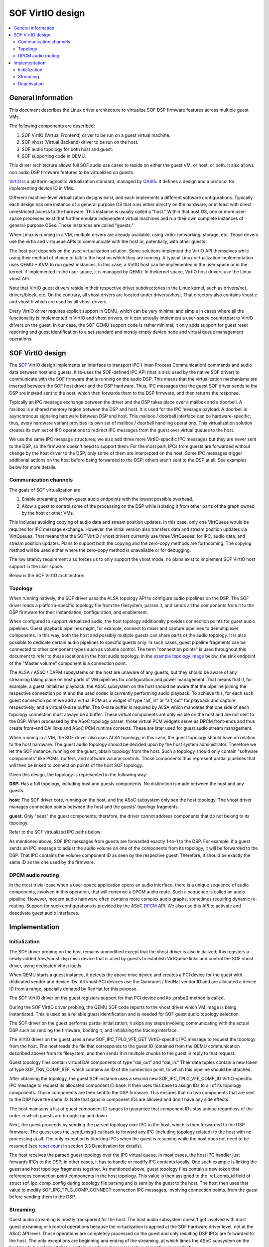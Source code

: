 .. _virtualization:

SOF VirtIO design
#################

.. contents::
   :local:
   :depth: 2

General information
*******************

This document describes the Linux driver architecture to virtualize SOF DSP
firmware features across multiple guest VMs.

The following components are described:

1. SOF VirtIO (Virtual Frontend) driver to be run on a guest virtual machine.
2. SOF vhost (Virtual Backend) driver to be run on the host.
3. SOF audio topology for both host and guest.
4. SOF supporting code in QEMU.

This driver architecture allows full SOF audio use cases to reside on either
the guest VM, or host, or both. It also allows non audio DSP firmware
features to be virtualized on guests.

VirtIO_ is a platform-agnostic virtualization standard, managed by OASIS_. It
defines a design and a protocol for implementing device IO in VMs.

Different machine-level virtualization designs exist, and each implements a
different software configurations. Typically each design has one instance of
a general purpose OS that runs either directly on the hardware, or at least
with direct unrestricted access to the hardware. This instance is usually
called a "host." Within that host OS, one or more user-space processes exist
that further emulate independent virtual machines and run their own complete
instances of general-purpose OSes. Those instances are called "guests."

When Linux is running in a VM, multiple drivers are already available, using
virtio: networking, storage, etc. Those drivers use the virtio and virtqueue
APIs to communicate with the host or, potentially, with other guests.

The host part depends on the used virtualization solution. Some
solutions implement the VirtIO API themselves while using their method of
choice to talk to the host on which they are running. A typical Linux
virtualization implementation uses QEMU + KVM to run guest instances. In
this case, a VirtIO host can be implemented in the user space or in the
kernel. If implemented in the user space, it is managed by QEMU. In thekernel space, VirtIO host drivers use the Linux vhost API.

Note that VirtIO guest drivers reside in their respective driver
subdirectories in the Linux kernel, such as drivers/net, drivers/block, etc.
On the contrary, all vhost drivers are located under drivers/vhost. That
directory also contains vhost.c and vhost.h which are used by all vhost
drivers.

Every VirtIO driver requires explicit support in QEMU, which can be very
minimal and simple in cases where all the functionality is implemented in
VirtIO and vhost drivers, or it can actually implement a user-space
counterpart to VirtIO drivers on the guest. In our case, the SOF QEMU
support code is rather minimal; it only adds support for guest reset
reporting and guest identification to a set standard and mostly empty device
node and virtual queue management operations.

SOF VirtIO design
*****************

The SOF_ VirtIO design implements an interface to transport IPC (
Inter-Process Communication) commands and audio data between host and
guests. It re-uses the SOF-defined IPC API (that is also used by the native
SOF driver) to communicate with the SOF firmware that is running on the
audio DSP. This means that the virtualization mechanisms are inserted
between the SOF host driver and the DSP hardware. Thus, IPC messages that
the guest SOF driver sends to the DSP are instead sent to the host, which
then forwards them to the DSP firmware, and then returns the response.

Typically an IPC message exchange between the driver and the DSP takes place
over a mailbox and a doorbell. A mailbox is a shared memory region between
the DSP and host. It is used for the IPC message payload. A doorbell is
asynchronous signaling hardware between DSP and host. This mailbox /
doorbell interface can be hardware-specific; thus, every hardware variant
provides its own set of mailbox / doorbell handling operations. This
virtualization solution creates its own set of IPC operations to redirect
IPC messages from the guest over virtual queues to the host.

We use the same IPC message structures; we also add three more
VirtIO-specific IPC messages but they are never sent to the DSP, so the
firmware doesn't need to support them. For the most part, IPCs from guests
are forwarded without change by the host driver to the DSP; only some of
them are intercepted on the host. Some IPC messages trigger additional
actions on the host before being forwarded to the DSP; others aren't sent to
the DSP at all. See examples below for more details.

Communication channels
----------------------

The goals of SOF virtualization are:

1. Enable streaming to/from guest audio endpoints with the lowest possible
   overhead.
2. Allow a guest to control some of the processing on the DSP while
   isolating it from other parts of the graph owned by the host or other VMs.

This includes avoiding copying of audio data and stream position updates. In
this case, only one VirtQueue would be required for IPC message exchange.
However, the initial version also transfers data and stream position updates
via VirtQueues. That means that the SOF VirtIO / vhost drivers currently use
three VirtQueues: for IPC, audio data, and stream position updates. Plans to
support both the copying and the zero-copy methods are forthcoming. The
copying method will be used either where the zero-copy method is unavailable
or for debugging.

The low latency requirement also forces us to only support the vhost mode;
no plans exist to implement SOF VirtIO host support in the user space.

Below is the SOF VirtIO architecture:

.. image:: images/data-flow-v1.png

Topology
--------

When running natively, the SOF driver uses the ALSA topology API to configure
audio pipelines on the DSP. The SOF driver reads a platform-specific topology
file from the filesystem, parses it, and sends all the components from it to the DSP firmware for their instantiation, configuration, and enablement.

When configured to support virtualized audio, the host topology additionally
provides connection points for guest audio pipelines. Guest playback
pipelines might, for example, connect to mixer and capture pipelines to
demultiplexer components. In this way, both the host and possibly multiple
guests can share parts of the audio topology. It is also possible to
dedicate certain audio pipelines to specific guests only. In such cases,
guest pipeline fragments can be connected to other component types such as
volume control. The term "connection points" is used throughout this
document to refer to these locations in the host audio topology. In the
`example topology image`_ below, the sink endpoint of the "Master volume"
component is a connection point.

The ALSA / ASoC / DAPM subsystems on the host are unaware of any guests, but
they should be aware of any streaming taking place on host parts of VM
pipelines for configuration and power management. That means that if, for
example, a guest initializes playback, the ASoC subsystem on the host should
be aware that the pipeline joining the respective connection point and the
used codec is currently performing audio playback. To achieve this, for each
such guest connection point we add a virtual PCM as a widget of type
"aif_in" or "aif_out" for playback and capture respectively, and a virtual
0-size buffer. The 0-size buffer is required by ALSA which mandates that one
side of each topology connection must always be a buffer. These virtual
components are only visible on the host and are not sent to the DSP. When
processed by the ASoC topology parser, those virtual PCM widgets serve as
DPCM front-ends and thus create front-end DAI links and ASoC PCM runtime
contexts. These are later used for guest audio stream management.

When running in a VM, the SOF driver also uses ALSA topology; in this case,
the guest topology should have no relation to the host hardware. The guest
audio topology should be decided upon by the host system administrator.
Therefore we let the SOF instance, running on the guest, obtain topology
from the host. Such a topology should only contain "software components"
like PCMs, buffers, and software volume controls. Those components thus
represent partial pipelines that will then be linked to connection points of
the host SOF topology.

Given this design, the topology is represented in the following way:

.. _example topology image:

.. image:: images/topology-v2.png

**DSP:** Has a full topology, including host and guests components. No
distinction is made between the host and any guests.

**host:** The SOF driver core, running on the host, and the ASoC subsystem
only see the host topology. The vhost driver manages connection points
between the host and the guests' topology fragments.

**guest:** Only "sees" the guest components; therefore, the driver cannot
address components that do not belong to its topology.

Refer to the SOF virtualized IPC paths below:

.. image::  images/ipc-v3.png

As mentioned above, SOF IPC messages from guests are forwarded exactly
1-to-1 to the DSP. For example, if a guest sends an IPC message to adjust
the audio volume on one of the components from its topology, it will be
forwarded to the DSP. That IPC contains the volume component ID as seen by
the respective guest. Therefore, it should be exactly the same ID as the one
used by the firmware.

DPCM audio routing
------------------

In the most trivial case when a user-space application opens an audio
interface, there is a unique sequence of audio components, involved in this
operation, that will comprise a DPCM audio route. Such a sequence is called
an audio pipeline. However, modern audio hardware often contains more
complex audio graphs, sometimes requiring dynamic re-routing. Support for
such configurations is provided by the ASoC DPCM_ API. We also use this API
to activate and deactivate guest audio interfaces.

Implementation
**************

Initialization
--------------

The SOF driver probing on the host remains unmodified except that the vhost
driver is also initialized; this registers a newly-added /dev/vhost-dsp misc
device that is used by guests to establish VirtQueue links and control the
SOF vhost driver, using dedicated vhost ioctls.

When QEMU starts a guest instance, it detects the above misc device and
creates a PCI device for the guest with dedicated vendor and device IDs. All
vhost PCI devices use the Qumranet / RedHat vendor ID and are allocated a
device ID from a range, specially donated by RedHat for this purpose.

The SOF VirtIO driver on the guest registers support for that PCI device and
its .probe() method is called.

During the SOF VirtIO driver probing, the QEMU SOF code reports to the vhost
driver which VM image is being instantiated. This is used as a reliable
guest identification and is needed for SOF guest audio topology selection.

The SOF driver on the guest performs partial initialization; it skips any
steps involving communicating with the actual DSP such as sending the
firmware, booting it, and initializing the tracing interface.

The VirtIO driver on the guest uses a new SOF_IPC_TPLG_VFE_GET
VirtIO-specific IPC message to request the topology from the host. The host
reads the file that corresponds to the guest ID (obtained from the QEMU
communication described above) from its filesystem, and then sends it in
multiple chunks to the guest in reply to that request.

Guest topology files contain virtual DAI components of type "dai_out" and
"dai_in." Their data tuples contain a new token of type SOF_TKN_COMP_REF,
which contains an ID of the connection point, to which this pipeline should
be attached.

After obtaining the topology, the guest SOF instance uses a second new
SOF_IPC_TPLG_VFE_COMP_ID VirtIO-specific IPC message to request its allocated
component ID base. It then uses this base to assign IDs to all of its
topology components. Those components are then sent to the DSP firmware.
This ensures that no two components that are sent to the DSP have the same
ID. Note that gaps in component IDs are allowed and don't have any side
effects.

The host maintains a list of guest component ID ranges to guarantee that
component IDs stay unique regardless of the order in which guests are
brought up and down.

Next, the guest proceeds by sending the parsed topology over IPC to the host,
which is then forwarded to the DSP firmware. The guest uses the .send_msg()
callback to forward any IPC (including topology related) to the host with no
processing at all. The only exception is blocking IPCs when the guest is
resuming while the host does not need to be resumed (see `reset count`_ in
section 3.3 Deactivation for details).

The host receives the parsed guest topology over the IPC virtual queue. In
most cases, the host IPC handler just forwards IPCs to the DSP; in other
cases, it has to handle or modify IPC contents locally. One such example is
linking the guest and host topology fragments together. As mentioned above,
guest topology files contain a new token that references connection point
components in the host topology. This value is then assigned to the
.ref_comp_id field of struct sof_ipc_comp_config during topology file
parsing and is sent by the guest to the host. The host then uses that value
to modify SOF_IPC_TPLG_COMP_CONNECT connection IPC messages, involving
connection points, from the guest before sending them to the DSP.

Streaming
---------

Guest audio streaming is mostly transparent for the host. The host audio
subsystem doesn't get involved with most guest streaming or kcontrol
operations because the virtualization is applied at the SOF hardware driver
level, not at the ASoC API level. Those operations are completely processed
on the guest and only resulting DSP IPCs are forwarded to the host. The only
exceptions are beginning and ending of the streaming, at which times the
ASoC subsystem on the host has to be informed that a certain pipeline is
becoming active or inactive respectively.

The SOF vhost driver uses the STREAM_PCM_PARAMS IPC message from the guest to
allocate an ALSA PCM runtime object and configure the audio hardware. If
zero-copy is not used and audio data is transferred via VirtQueues, DMA
buffers are also allocated.

Upon reception of the STREAM_TRIG_START IPC message, the vhost driver
activates the associated pipeline and updates the DPCM routing information
on the host.

As mentioned above, it is our goal to implement data zero-copy. As long as
this isn't the case, the guest VirtIO driver implements .block_write() and
.block_read() SOF DSP operation methods for data streaming via the data
VirtQueue.

The host receives requests on the data VirtQueue and copies data between PCM
runtime buffers and the queue and responds either with a status or with a
data buffer.

Similar to the data, streaming buffer position updates are currently also
transferred via a dedicated VirtQueue. Both the host and the guest are
configured to use IPC messages for position updates. Buffers for VirtIO
VirtQueues are always provided by guests; therefore a position update buffer
should always be waiting on the host side to send a position update message
as soon as one arrives from the DSP.

Upon reception of the STREAM_TRIG_STOP IPC message, the vhost driver updates
the DPCM routing information and deactivates the virtual PCM pipeline,
described in the `Topology`_ section above, on the host. This operation
requires particular care; in the present state, simply calling

.. code-block:: none

   soc_dpcm_runtime_update();
   snd_soc_runtime_deactivate();

does not deactivate the pipeline and therefore doesn't allow the runtime PM
to suspend the interface, which then breaks following activation attempts.
The current SOF VirtIO implementation contains a fix for that, which has to
be upstreamed along with the rest of the ALSA core virtualization
modifications and extensions.

Deactivation
------------

When the guest isn't actively using audio, we want to allow the host to
runtime suspend the DSP. That usually means switching off the DSP. Therefore,
resuming after a runtime suspend is similar to booting the DSP for the first
time during driver probing. During host driver probing, the driver reads in a
DSP firmware image and a topology file and sends both to the DSP. The driver
then keeps the firmware and the topology in RAM to be re-sent to the DSP for
runtime resume. The guest driver in the virtualized setup does the same: it
keeps its topology fragment in memory and only re-sends it to the host for
DSP resume.

With automatic runtime suspending on the host and the guest, we must
guarantee that the host never suspends the hardware while any of the
guests are active. Therefore, it is natural to forward guests' power
transition events to the host. We add a SOF_IPC_PM_VFE_POWER_STATUS IPC
message for this purpose. Only when all guests have entered runtime-suspend
and any local users have released their audio resources can the host
runtime-suspend the DSP.

.. _reset count:

Special consideration is given to the case when a guest resumes after a
runtime suspend. If the DSP also was suspended since the last time that
guest was using it, it has lost the respective topology fragment. However,
if the DSP stayed powered on, it still has the guest's topology and it
shouldn't be received again. To achieve this, the host replies to the
SOF_IPC_PM_VFE_POWER_STATUS message with a status flag, indicating whether
the topology has to be re-sent.

Guest reboot also requires special handling to deinitialize virtual queues.
At the moment, no standard way exists to get notified about the guest reboot
event on the host. Various vhost drivers implement this in their own
context-specific ways. For example, the vhost networking driver uses a link
status update for that purpose. However, the vsock vhost driver comes very
close to our needs. It doesn't have a suitable context notification;
therefore, it implements a dedicated QEMU / misc-device ioctl
VHOST_VSOCK_SET_RUNNING. We reuse the ioctl definition, but change its name
to VHOST_SET_RUNNING. In this way, no existing user-space software has to be
modified. Then, we use this ioctl() in the QEMU SOF code to inform the SOF
vhost driver about a guest reboot. This is then used to reset the VirtQueue
status on the host.

.. _DPCM: https://www.kernel.org/doc/html/v4.16/sound/soc/dpcm.html
.. _OASIS: https://www.oasis-open.org/
.. _SOF: https://sofproject.org/
.. _VirtIO: https://www.oasis-open.org/committees/tc_home.php?wg_abbrev=virtio
